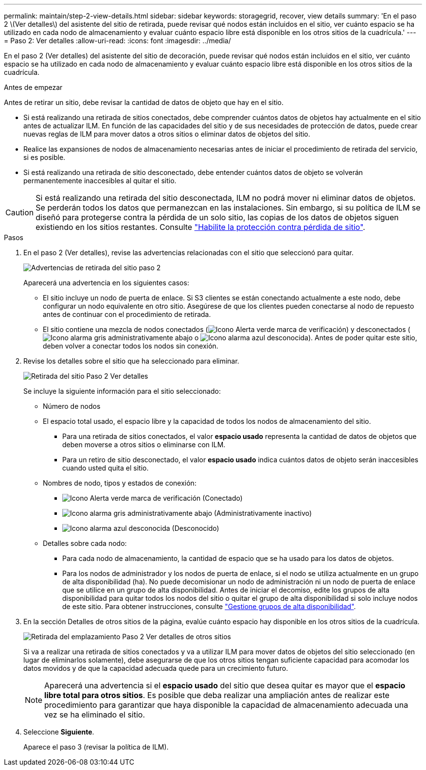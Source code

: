 ---
permalink: maintain/step-2-view-details.html 
sidebar: sidebar 
keywords: storagegrid, recover, view details 
summary: 'En el paso 2 \(Ver detalles\) del asistente del sitio de retirada, puede revisar qué nodos están incluidos en el sitio, ver cuánto espacio se ha utilizado en cada nodo de almacenamiento y evaluar cuánto espacio libre está disponible en los otros sitios de la cuadrícula.' 
---
= Paso 2: Ver detalles
:allow-uri-read: 
:icons: font
:imagesdir: ../media/


[role="lead"]
En el paso 2 (Ver detalles) del asistente del sitio de decoración, puede revisar qué nodos están incluidos en el sitio, ver cuánto espacio se ha utilizado en cada nodo de almacenamiento y evaluar cuánto espacio libre está disponible en los otros sitios de la cuadrícula.

.Antes de empezar
Antes de retirar un sitio, debe revisar la cantidad de datos de objeto que hay en el sitio.

* Si está realizando una retirada de sitios conectados, debe comprender cuántos datos de objetos hay actualmente en el sitio antes de actualizar ILM. En función de las capacidades del sitio y de sus necesidades de protección de datos, puede crear nuevas reglas de ILM para mover datos a otros sitios o eliminar datos de objetos del sitio.
* Realice las expansiones de nodos de almacenamiento necesarias antes de iniciar el procedimiento de retirada del servicio, si es posible.
* Si está realizando una retirada de sitio desconectado, debe entender cuántos datos de objeto se volverán permanentemente inaccesibles al quitar el sitio.



CAUTION: Si está realizando una retirada del sitio desconectada, ILM no podrá mover ni eliminar datos de objetos. Se perderán todos los datos que permanezcan en las instalaciones. Sin embargo, si su política de ILM se diseñó para protegerse contra la pérdida de un solo sitio, las copias de los datos de objetos siguen existiendo en los sitios restantes. Consulte link:../ilm/using-multiple-storage-pools-for-cross-site-replication.html["Habilite la protección contra pérdida de sitio"].

.Pasos
. En el paso 2 (Ver detalles), revise las advertencias relacionadas con el sitio que seleccionó para quitar.
+
image::../media/decommission_site_step_2_site_warnings.png[Advertencias de retirada del sitio paso 2]

+
Aparecerá una advertencia en los siguientes casos:

+
** El sitio incluye un nodo de puerta de enlace. Si S3 clientes se están conectando actualmente a este nodo, debe configurar un nodo equivalente en otro sitio. Asegúrese de que los clientes pueden conectarse al nodo de repuesto antes de continuar con el procedimiento de retirada.
** El sitio contiene una mezcla de nodos conectados (image:../media/icon_alert_green_checkmark.png["Icono Alerta verde marca de verificación"]) y desconectados (image:../media/icon_alarm_gray_administratively_down.png["Icono alarma gris administrativamente abajo"] o image:../media/icon_alarm_blue_unknown.png["Icono alarma azul desconocida"]). Antes de poder quitar este sitio, deben volver a conectar todos los nodos sin conexión.


. Revise los detalles sobre el sitio que ha seleccionado para eliminar.
+
image::../media/decommission_site_step_2_view_details.png[Retirada del sitio Paso 2 Ver detalles]

+
Se incluye la siguiente información para el sitio seleccionado:

+
** Número de nodos
** El espacio total usado, el espacio libre y la capacidad de todos los nodos de almacenamiento del sitio.
+
*** Para una retirada de sitios conectados, el valor *espacio usado* representa la cantidad de datos de objetos que deben moverse a otros sitios o eliminarse con ILM.
*** Para un retiro de sitio desconectado, el valor *espacio usado* indica cuántos datos de objeto serán inaccesibles cuando usted quita el sitio.


** Nombres de nodo, tipos y estados de conexión:
+
*** image:../media/icon_alert_green_checkmark.png["Icono Alerta verde marca de verificación"] (Conectado)
*** image:../media/icon_alarm_gray_administratively_down.png["Icono alarma gris administrativamente abajo"] (Administrativamente inactivo)
*** image:../media/icon_alarm_blue_unknown.png["Icono alarma azul desconocida"] (Desconocido)


** Detalles sobre cada nodo:
+
*** Para cada nodo de almacenamiento, la cantidad de espacio que se ha usado para los datos de objetos.
*** Para los nodos de administrador y los nodos de puerta de enlace, si el nodo se utiliza actualmente en un grupo de alta disponibilidad (ha). No puede decomisionar un nodo de administración ni un nodo de puerta de enlace que se utilice en un grupo de alta disponibilidad. Antes de iniciar el decomiso, edite los grupos de alta disponibilidad para quitar todos los nodos del sitio o quitar el grupo de alta disponibilidad si solo incluye nodos de este sitio. Para obtener instrucciones, consulte link:../admin/managing-high-availability-groups.html["Gestione grupos de alta disponibilidad"].




. En la sección Detalles de otros sitios de la página, evalúe cuánto espacio hay disponible en los otros sitios de la cuadrícula.
+
image::../media/decommission_site_step_2_view_details_for_other_sites.png[Retirada del emplazamiento Paso 2 Ver detalles de otros sitios]

+
Si va a realizar una retirada de sitios conectados y va a utilizar ILM para mover datos de objetos del sitio seleccionado (en lugar de eliminarlos solamente), debe asegurarse de que los otros sitios tengan suficiente capacidad para acomodar los datos movidos y de que la capacidad adecuada quede para un crecimiento futuro.

+

NOTE: Aparecerá una advertencia si el *espacio usado* del sitio que desea quitar es mayor que el *espacio libre total para otros sitios*. Es posible que deba realizar una ampliación antes de realizar este procedimiento para garantizar que haya disponible la capacidad de almacenamiento adecuada una vez se ha eliminado el sitio.

. Seleccione *Siguiente*.
+
Aparece el paso 3 (revisar la política de ILM).


